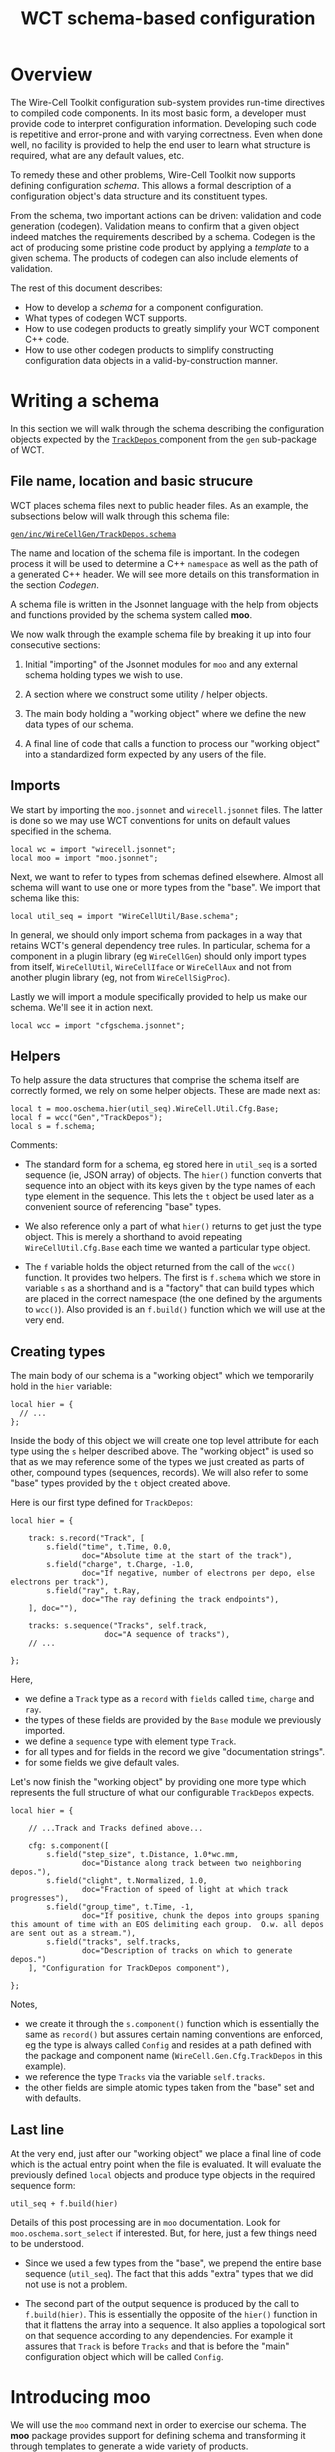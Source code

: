 #+title: WCT schema-based configuration

* Overview

The Wire-Cell Toolkit configuration sub-system provides run-time
directives to compiled code components.  In its most basic form, a
developer must provide code to interpret configuration information.
Developing such code is repetitive and error-prone and with varying
correctness.  Even when done well, no facility is provided to help the
end user to learn what structure is required, what are any default
values, etc.

To remedy these and other problems, Wire-Cell Toolkit now supports
defining configuration /schema/.  This allows a formal description of a
configuration object's data structure and its constituent types.

From the schema, two important actions can be driven: validation and
code generation (codegen).  Validation means to confirm that a given
object indeed matches the requirements described by a schema.  Codegen
is the act of producing some pristine code product by applying a
/template/ to a given schema.  The products of codegen can also include
elements of validation.

The rest of this document describes:

- How to develop a /schema/ for a component configuration.
- What types of codegen WCT supports.
- How to use codegen products to greatly simplify your WCT component C++ code.
- How to use other codegen products to simplify constructing configuration data objects in a valid-by-construction manner.


* Writing a schema

In this section we will walk through the schema describing the
configuration objects expected by the [[../../gen/src/TrackDepos.cxx][ ~TrackDepos~ ]] component from the
~gen~ sub-package of WCT.

** File name, location and basic strucure

WCT places schema files next to public header files.  As an example,
the subsections below will walk through this schema file:

[[../../gen/inc/WireCellGen/TrackDepos.schema][ ~gen/inc/WireCellGen/TrackDepos.schema~ ]]

The name and location of the schema file is important.  In the codegen
process it will be used to determine a C++ ~namespace~ as well as the
path of a generated C++ header.  We will see more details on this
transformation in the section [[Codegen]].

A schema file is written in the Jsonnet language with the help from
objects and functions provided by the schema system called *moo*.

We now walk through the example schema file by breaking it up into
four consecutive sections:

1. Initial "importing" of the Jsonnet modules for ~moo~ and any external
   schema holding types we wish to use.

2. A section where we construct some utility / helper objects.

3. The main body holding a "working object" where we define the new
   data types of our schema.

4. A final line of code that calls a function to process our "working
   object" into a standardized form expected by any users of the file.


** Imports

We start by importing the ~moo.jsonnet~ and ~wirecell.jsonnet~ files.  The
latter is done so we may use WCT conventions for units on default
values specified in the schema.


#+begin_src jsonnet
local wc = import "wirecell.jsonnet";
local moo = import "moo.jsonnet";
#+end_src

Next, we want to refer to types from schemas defined elsewhere.
Almost all schema will want to use one or more types from the "base".
We import that schema like this:

#+begin_src jsonnet
local util_seq = import "WireCellUtil/Base.schema";
#+end_src

#+begin_caution
In general, we should only import schema from packages in a way that
retains WCT's general dependency tree rules.  In particular, schema
for a component in a plugin library (eg ~WireCellGen~) should only
import types from itself, ~WireCellUtil~, ~WireCellIface~ or ~WireCellAux~
and not from another plugin library (eg, not from ~WireCellSigProc~).
#+end_caution

Lastly we will import a module specifically provided to help us make
our schema.  We'll see it in action next.

#+begin_src jsonnet
local wcc = import "cfgschema.jsonnet";
#+end_src

** Helpers

To help assure the data structures that comprise the schema itself are
correctly formed, we rely on some helper objects.  These are made next
as:

#+begin_src jsonnet
local t = moo.oschema.hier(util_seq).WireCell.Util.Cfg.Base;
local f = wcc("Gen","TrackDepos");
local s = f.schema;
#+end_src

Comments:

- The standard form for a schema, eg stored here in ~util_seq~ is a
  sorted sequence (ie, JSON array) of objects.  The ~hier()~ function
  converts that sequence into an object with its keys given by the
  type names of each type element in the sequence.  This lets the ~t~
  object be used later as a convenient source of referencing "base"
  types.

- We also reference only a part of what ~hier()~ returns to get just the
  type object.  This is merely a shorthand to avoid repeating
  ~WireCellUtil.Cfg.Base~ each time we wanted a particular type object.

- The ~f~ variable holds the object returned from the call of the ~wcc()~
  function.  It provides two helpers.  The first is ~f.schema~ which we
  store in variable ~s~ as a shorthand and is a "factory" that can build
  types which are placed in the correct namespace (the one defined by
  the arguments to ~wcc()~).  Also provided is an ~f.build()~ function
  which we will use at the very end.

** Creating types

The main body of our schema is a "working object" which we temporarily
hold in the ~hier~ variable:

#+begin_src jsonnet
local hier = {
  // ...    
};
#+end_src

Inside the body of this object we will create one top level attribute
for each type using the ~s~ helper described above.  The "working
object" is used so that as we may reference some of the types we just
created as parts of other, compound types (sequences, records).  We
will also refer to some "base" types provided by the ~t~ object created
above.

Here is our first type defined for ~TrackDepos~:

#+begin_src jsonnet
    local hier = {
    
        track: s.record("Track", [
            s.field("time", t.Time, 0.0,
                    doc="Absolute time at the start of the track"),
            s.field("charge", t.Charge, -1.0,
                    doc="If negative, number of electrons per depo, else electrons per track"),
            s.field("ray", t.Ray,
                    doc="The ray defining the track endpoints"),
        ], doc=""),
  
        tracks: s.sequence("Tracks", self.track,
                         doc="A sequence of tracks"),
        // ...
  
    };
#+end_src

Here,

- we define a ~Track~ type as a ~record~ with ~fields~ called ~time~, ~charge~ and ~ray~.
- the types of these fields are provided by the ~Base~ module we previously imported.
- we define a ~sequence~ type with element type ~Track~.
- for all types and for fields in the record we give "documentation strings".
- for some fields we give default vales.

Let's now finish the "working object" by providing one more type which
represents the full structure of what our configurable ~TrackDepos~
expects.  

#+begin_src jsonnet
  local hier = {
  
      // ...Track and Tracks defined above...
  
      cfg: s.component([
          s.field("step_size", t.Distance, 1.0*wc.mm,
                  doc="Distance along track between two neighboring depos."),
          s.field("clight", t.Normalized, 1.0,
                  doc="Fraction of speed of light at which track progresses"),
          s.field("group_time", t.Time, -1,
                  doc="If positive, chunk the depos into groups spaning this amount of time with an EOS delimiting each group.  O.w. all depos are sent out as a stream."),
          s.field("tracks", self.tracks,
                  doc="Description of tracks on which to generate depos.")
      ], "Configuration for TrackDepos component"),
  
  };
#+end_src

Notes,

- we create it through the ~s.component()~ function which is essentially
  the same as ~record()~ but assures certain naming conventions are
  enforced, eg the type is always called ~Config~ and resides at a path
  defined with the package and component name
  (~WireCell.Gen.Cfg.TrackDepos~ in this example).
- we reference the type ~Tracks~ via the variable ~self.tracks~.
- the other fields are simple atomic types taken from the "base" set and with defaults.

** Last line

At the very end, just after our "working object" we place a final line
of code which is the actual entry point when the file is evaluated.
It will evaluate the previously defined ~local~ objects and produce type
objects in the required sequence form:

#+begin_src jsonnet
util_seq + f.build(hier)
#+end_src

Details of this post processing are in ~moo~ documentation.  Look for
~moo.oschema.sort_select~ if interested.  But, for here, just a few
things need to be understood.

- Since we used a few types from the "base", we prepend the entire
  base sequence (~util_seq~).  The fact that this adds "extra" types
  that we did not use is not a problem.

- The second part of the output sequence is produced by the call to
  ~f.build(hier)~.  This is essentially the opposite of the ~hier()~
  function in that it flattens the array into a sequence.  It also
  applies a topological sort on that sequence according to any
  dependencies.  For example it assures that ~Track~ is before ~Tracks~
  and that is before the "main" configuration object which will be
  called ~Config~.


* Introducing moo 

We will use the ~moo~ command next in order to exercise our schema.  The
*moo* package provides support for defining schema and transforming it
through templates to generate a wide variety of products.

WCT's build system will automatically call the ~moo~ program to generate
code.  However, only require ~moo~ when the user wishes to do some
schema development.  

To learn how to install ~moo~ see:

  https://brettviren.github.io/moo/moo.html#install

What follows is self-contained usage information but see the
[[https://brettviren.github.com/moo][moo web site]] for additional documentations and examples.


* Compiling schema

Sometimes we may not write perfect Jsonnet on the first try (though it
is possible!).  Especially when beginning, it is best that we test
that our schema is at least is syntactically correct as we develop it.
One way to do this is to use ~moo~ to "compile" the Jsonnet to JSON.

#+begin_example
❯ moo -M cfg -M util/inc -M util/schema compile gen/inc/WireCellGen/TrackDepos.schema
#+end_example

When successful you will see JSON printed to your terminal.
Otherwise, ~moo~, through the Jsonnet compiler, will give an helpful
message error and call trace.

* Codegen

With ~moo~ we say we /render/ a /model/ against a /template/ in order to
generate an artifact (code or other types of files).  See the ~moo~
documentation to understand these terms.  For the most part, the WCT
developer needs to only know the basics:

- template :: a file written in some target syntax (eg C++)
  interspersed with Jinja2 macros and markup.

- model :: a transformation of some data structure (eg a schema) into
  a new data structure to fit expectations of a template.

- render :: applying a schema to a template via a model to product the
  artifact.

Ultimately, to test your schema it is useful to see it renders to the
C++ header file that we ultimately want.  Here is an example command:

#+begin_example
❯ moo -g /lang:ocpp.jsonnet \
    -M util/inc -M cfg -M util/schema \
    -A path=WireCell.Gen.Cfg.TrackDepos \
    -A os=gen/inc/WireCellGen/TrackDepos.schema \
    render omodel.jsonnet util/schema/cfg.hpp.j2
#+end_example

If all goes well you will see a perfect C++ header file printed to
stdout.  Here are a few details on this command:

- The ~omodel.jsonnet~ file is provided by ~moo~ and defines the "model"
  object to be formed.
- The ~cfg.hpp.j2~ file is provided by WCT (in ~util/schema/~) and defines
  the "template" to which the model is applied.
- The ~-M~ adds directories to the path in which Jsonnet files are
  searched.  You may also add them to the env. var. ~MOO_LOAD_PATH~.
- The ~-A~ are Jsonnet /top-level arguments/ (TLAs) to the function defined by ~omodel.jsonnet~.


* Build system

When ~moo~ is available, WCT's ~wscript~ will automatically process schema
files to generate code.  The schema files are locating with this
pattern:

#+begin_example
<pkg>/inc/WireCell<Pkg>/<Component>.schema
#+end_example

So far two artifact files are generated for each ~.schema~ file:

- ~<pkg>/inc/WireCell<Pkg>/Cfg/<Component>.hpp~ reflects the schema into
  C++ types and serialization methods.  In particular, the C++ struct
  ~WireCell::<Pkg>::Cfg::<Component>::Config~ is what the component
  should use to get its configuration information.

- ~cfg/schema/<pkg>/<component>.jsonnet~ provides Jsonnet functions that
  may be used to help construct configuration objects.  The arguments
  to these functions reflect the schema and their body insinuates
  validation code.  Thus any bugs in configuration code are caught at
  Jsonnet compile time instead of WCT run-time.  

If ~moo~ is not found during ~./wcb configure ...~ or when no changes are
made to the ~.schema~ files, the build system will not run any codegen
and previous artifact files will be retained.

* Refactoring configurable component

Before the above schema and codegen support was added to WCT, many
configurable components have been developed.  Their "old style" code
patterns can continue to work.  However, with a small amount of work
they can be refactored and the resulting C++ code will become simpler
and more robust.

The basic steps are:

1. Develop new schema matching existing.

2. Change base class from ~IConfigurable~ to ~Aux::Configurable<Config>~

3. Remove ~default_configuration()~ and ~configure()~ methods.

4. Translate usage of configuration info from JsonCPP to ~m_cfg~.

Details for each step are now given using ~TrackDepos~ as an example.

** Develop new schema

Depending on the component, the code which (implicitly) defines the
configuration schema may be concentrated in the ~IConfigurable~
interface methods or may be more broadly spread throughout the other
methods of your component.  Read though carefully to find where the
JsonCPP object is accessed.  Every key used to access it should become
a field in a record schema.

For this initial refactoring, it is suggested to avoid making changes
to the implicit schema.  Focus on performing a *transliteration* from
implicit to explicit.

** Change base classes

Old style code gained configuration by implementing the ~IConfigurable~
interface base class.  Remove it from the inheritance chain and add
instead ~Aux::Configurable<Config>~.  Focusing on just the relevant
lines:

#+begin_src c++
#include "WireCellAux/Configurable.h"
#include "WireCellGen/Cfg/TrackDepos.hpp"
namespace WireCell::Gen {

  using WireCell::Gen::Cfg::TrackDepos::Config;
  
  /// A producer of depositions created from some number of simple, linear tracks.
  class TrackDepos : public Aux::Logger,
                     public Aux::Configurable<Config>, 
                     public IDepoSource {  

#+end_src

The ~Config~ type is a ~struct~ from ~Cfg/TrackDepos.hpp~ which was
generated from the schema.

** Remove ~IConfigurable~ methods

In old style code we defined two methods of the ~IConfigurable~
interface to handle configuration information:

- ~default_configuration()~ to return a default JsonCPP object
- ~configure()~ to accept a JsonCPP object from user

Both of these are now provided by the ~Aux::Configurable~ base class and
should eventually be *removed* from your component class.  There are
some caveats w.r.t. ~configure()~:

- The ~configure()~ method is also used as a one-time, post-config entry
  method.  If your component requires that entry, move the
  initialization code into a new ~configured()~ method.  This will be
  called by the base class at the end of ~configure()~.

- In rare cases, ~configure()~ may be kept if some munging of the
  JsonCPP object is needed.  For example, to keep backwards
  compatibility wit some obsolete (implicit) schema.

** Translate usage of config info

The ~Aux::Configurable<Config>~ base class provides a ~protected~ data
member of type ~Config~ called ~m_cfg~.  This ~struct~ has all its
attributes set according to schema default and user-provided config
data.  It is thus what your new refactored code should use.

In translating to using ~m_cfg~ a number of patterns will likely be seen:

- Where the JsonCPP object was held as a member, translate its use, eg, from ~m_jcfg["key"]~ to ~m_cfg.key~.
- Where a config value was stored as a member, eg with ~m_key = get(cfg, "key", m_key)~ delete the ~m_key~ as an class attribute and instead use ~m_cfg.key~ in the code.


* Configuration objects construction functions

Besides generating C++, we use the schema to generate Jsonnet which
defines configuration object construction functions.  These functions
help define configuration objects as they insinuate type validation
code and provide arguments which reflect the schema.  Both patterns
help to turn bugs that would otherwise not be caught until run-time
into bugs that are caught more immediately by the Jsonnet compiler.

As described above, these are defined in files under
~cfg/schema/<pkg>/<component>.jsonnet~.  Some example usage:


#+begin_src jsonnet
  local b = import "schema/util/base.jsonnet";
  b.util.base.Point()
#+end_src

Gives:

#+begin_src json
{
   "x": 0,
   "y": 0,
   "z": 0
}
#+end_src

While trying to give some wrong value:

#+begin_src jsonnet
b.util.base.Point(wrong=42)
#+end_src

Gives

#+begin_example
RUNTIME ERROR: function has no parameter wrong
	<cmdline>:1:46-73	
#+end_example

Or a wrong type:

#+begin_src jsonnet
b.util.base.Point(x="fortytwo");
#+end_src

#+begin_example
RUNTIME ERROR: Assertion failed.
	cfg/schema/util/base.jsonnet:24:22-58	function <anonymous>
	cfg/schema/util/base.jsonnet:51:16-39	object <anonymous>
	During manifestation	
#+end_example

* Todo list

** [4/48] convert components [8%]

Below is a check list of components to refactor.  Maybe daunting but
as a point of comparison, Ductor took about 30 minutes while also
paying attention to meetings and fixing some regressions added to
TrackDepos.

#+begin_example
❯ for n in (grep -c IConfigurable *.h|grep -v :0 | sed -e 's/\.h:.*//g')
      echo -- '- [ ] '$n
  end
#+end_example

** gen

- [ ] AddCoherentNoise
- [ ] AddNoise
- [X] AnodePlane
- [ ] BlipSource
- [ ] ColdElecResponse
- [ ] DepoBagger
- [ ] DepoChunker
- [ ] DepoFanout
- [ ] DepoFramer
- [ ] DepoMerger
- [ ] DepoSetFanout
- [X] DepoSplat
- [ ] DepoTransform
- [ ] DepoZipper
- [ ] Detsim
- [ ] Diffuser
- [ ] Digitizer
- [ ] Drifter
- [X] Ductor (removed)
- [ ] EmpiricalNoiseModel
- [ ] Fourdee
- [ ] FrameFanin
- [ ] FrameFanout
- [ ] FrameSummer
- [ ] MegaAnodePlane
- [ ] Misconfigure
- [ ] MultiDuctor
- [ ] NoiseSource
- [ ] PerChannelVariation
- [ ] PlaneDiffuser
- [ ] PlaneImpactResponse
- [ ] Random
- [ ] RCResponse
- [ ] RecombinationModels
- [ ] Reframer
- [ ] ResponseSys
- [ ] Retagger
- [ ] SilentNoise
- [ ] StaticChannelStatus
- [ ] TimeGatedDepos
- [X] TrackDepos
- [ ] TruthSmearer
- [ ] TruthTraceID
- [ ] WarmElecResponse
- [ ] WireBoundedDepos
- [ ] WireParams
- [ ] WireSchemaFile
- [ ] WireSource

** sio

- [ ] BeeDepoSource
- [ ] JsonDepoSource
- [ ] NumpyDepoLoader
- [ ] NumpyDepoSaver
- [X] NumpyFrameSaver
